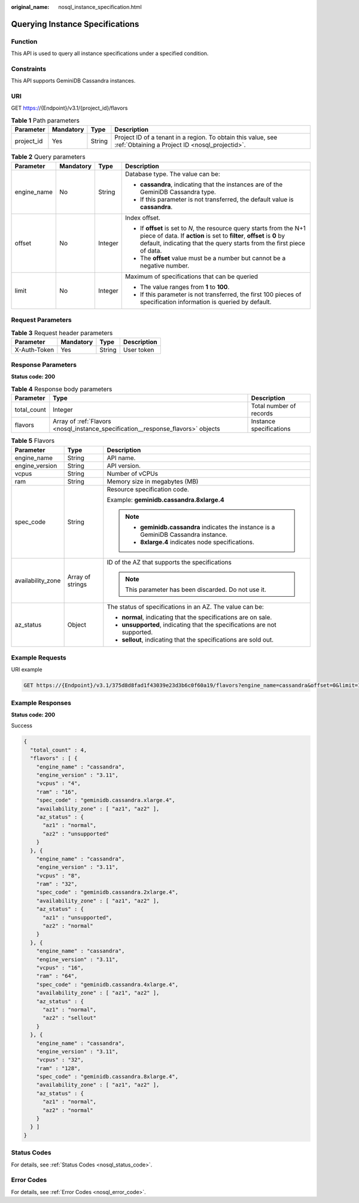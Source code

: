 :original_name: nosql_instance_specification.html

.. _nosql_instance_specification:

Querying Instance Specifications
================================

Function
--------

This API is used to query all instance specifications under a specified condition.

Constraints
-----------

This API supports GeminiDB Cassandra instances.

URI
---

GET https://{Endpoint}/v3.1/{project_id}/flavors

.. table:: **Table 1** Path parameters

   +------------+-----------+--------+----------------------------------------------------------------------------------------------------------------+
   | Parameter  | Mandatory | Type   | Description                                                                                                    |
   +============+===========+========+================================================================================================================+
   | project_id | Yes       | String | Project ID of a tenant in a region. To obtain this value, see :ref:`Obtaining a Project ID <nosql_projectid>`. |
   +------------+-----------+--------+----------------------------------------------------------------------------------------------------------------+

.. table:: **Table 2** Query parameters

   +-----------------+-----------------+-----------------+--------------------------------------------------------------------------------------------------------------------------------------------------------------------------------------------------------------------------+
   | Parameter       | Mandatory       | Type            | Description                                                                                                                                                                                                              |
   +=================+=================+=================+==========================================================================================================================================================================================================================+
   | engine_name     | No              | String          | Database type. The value can be:                                                                                                                                                                                         |
   |                 |                 |                 |                                                                                                                                                                                                                          |
   |                 |                 |                 | -  **cassandra**, indicating that the instances are of the GeminiDB Cassandra type.                                                                                                                                      |
   |                 |                 |                 | -  If this parameter is not transferred, the default value is **cassandra**.                                                                                                                                             |
   +-----------------+-----------------+-----------------+--------------------------------------------------------------------------------------------------------------------------------------------------------------------------------------------------------------------------+
   | offset          | No              | Integer         | Index offset.                                                                                                                                                                                                            |
   |                 |                 |                 |                                                                                                                                                                                                                          |
   |                 |                 |                 | -  If **offset** is set to *N*, the resource query starts from the N+1 piece of data. If **action** is set to **filter**, **offset** is **0** by default, indicating that the query starts from the first piece of data. |
   |                 |                 |                 | -  The **offset** value must be a number but cannot be a negative number.                                                                                                                                                |
   +-----------------+-----------------+-----------------+--------------------------------------------------------------------------------------------------------------------------------------------------------------------------------------------------------------------------+
   | limit           | No              | Integer         | Maximum of specifications that can be queried                                                                                                                                                                            |
   |                 |                 |                 |                                                                                                                                                                                                                          |
   |                 |                 |                 | -  The value ranges from **1** to **100**.                                                                                                                                                                               |
   |                 |                 |                 | -  If this parameter is not transferred, the first 100 pieces of specification information is queried by default.                                                                                                        |
   +-----------------+-----------------+-----------------+--------------------------------------------------------------------------------------------------------------------------------------------------------------------------------------------------------------------------+

Request Parameters
------------------

.. table:: **Table 3** Request header parameters

   ============ ========= ====== ===========
   Parameter    Mandatory Type   Description
   ============ ========= ====== ===========
   X-Auth-Token Yes       String User token
   ============ ========= ====== ===========

Response Parameters
-------------------

**Status code: 200**

.. table:: **Table 4** Response body parameters

   +-------------+----------------------------------------------------------------------------------+-------------------------+
   | Parameter   | Type                                                                             | Description             |
   +=============+==================================================================================+=========================+
   | total_count | Integer                                                                          | Total number of records |
   +-------------+----------------------------------------------------------------------------------+-------------------------+
   | flavors     | Array of :ref:`Flavors <nosql_instance_specification__response_flavors>` objects | Instance specifications |
   +-------------+----------------------------------------------------------------------------------+-------------------------+

.. _nosql_instance_specification__response_flavors:

.. table:: **Table 5** Flavors

   +-----------------------+-----------------------+---------------------------------------------------------------------------------------+
   | Parameter             | Type                  | Description                                                                           |
   +=======================+=======================+=======================================================================================+
   | engine_name           | String                | API name.                                                                             |
   +-----------------------+-----------------------+---------------------------------------------------------------------------------------+
   | engine_version        | String                | API version.                                                                          |
   +-----------------------+-----------------------+---------------------------------------------------------------------------------------+
   | vcpus                 | String                | Number of vCPUs                                                                       |
   +-----------------------+-----------------------+---------------------------------------------------------------------------------------+
   | ram                   | String                | Memory size in megabytes (MB)                                                         |
   +-----------------------+-----------------------+---------------------------------------------------------------------------------------+
   | spec_code             | String                | Resource specification code.                                                          |
   |                       |                       |                                                                                       |
   |                       |                       | Example: **geminidb.cassandra.8xlarge.4**                                             |
   |                       |                       |                                                                                       |
   |                       |                       | .. note::                                                                             |
   |                       |                       |                                                                                       |
   |                       |                       |    -  **geminidb.cassandra** indicates the instance is a GeminiDB Cassandra instance. |
   |                       |                       |    -  **8xlarge.4** indicates node specifications.                                    |
   +-----------------------+-----------------------+---------------------------------------------------------------------------------------+
   | availability_zone     | Array of strings      | ID of the AZ that supports the specifications                                         |
   |                       |                       |                                                                                       |
   |                       |                       | .. note::                                                                             |
   |                       |                       |                                                                                       |
   |                       |                       |    This parameter has been discarded. Do not use it.                                  |
   +-----------------------+-----------------------+---------------------------------------------------------------------------------------+
   | az_status             | Object                | The status of specifications in an AZ. The value can be:                              |
   |                       |                       |                                                                                       |
   |                       |                       | -  **normal**, indicating that the specifications are on sale.                        |
   |                       |                       | -  **unsupported**, indicating that the specifications are not supported.             |
   |                       |                       | -  **sellout**, indicating that the specifications are sold out.                      |
   +-----------------------+-----------------------+---------------------------------------------------------------------------------------+

Example Requests
----------------

URI example

.. code-block:: text

   GET https://{Endpoint}/v3.1/375d8d8fad1f43039e23d3b6c0f60a19/flavors?engine_name=cassandra&offset=0&limit=10

Example Responses
-----------------

**Status code: 200**

Success

.. code-block::

   {
     "total_count" : 4,
     "flavors" : [ {
       "engine_name" : "cassandra",
       "engine_version" : "3.11",
       "vcpus" : "4",
       "ram" : "16",
       "spec_code" : "geminidb.cassandra.xlarge.4",
       "availability_zone" : [ "az1", "az2" ],
       "az_status" : {
         "az1" : "normal",
         "az2" : "unsupported"
       }
     }, {
       "engine_name" : "cassandra",
       "engine_version" : "3.11",
       "vcpus" : "8",
       "ram" : "32",
       "spec_code" : "geminidb.cassandra.2xlarge.4",
       "availability_zone" : [ "az1", "az2" ],
       "az_status" : {
         "az1" : "unsupported",
         "az2" : "normal"
       }
     }, {
       "engine_name" : "cassandra",
       "engine_version" : "3.11",
       "vcpus" : "16",
       "ram" : "64",
       "spec_code" : "geminidb.cassandra.4xlarge.4",
       "availability_zone" : [ "az1", "az2" ],
       "az_status" : {
         "az1" : "normal",
         "az2" : "sellout"
       }
     }, {
       "engine_name" : "cassandra",
       "engine_version" : "3.11",
       "vcpus" : "32",
       "ram" : "128",
       "spec_code" : "geminidb.cassandra.8xlarge.4",
       "availability_zone" : [ "az1", "az2" ],
       "az_status" : {
         "az1" : "normal",
         "az2" : "normal"
       }
     } ]
   }

Status Codes
------------

For details, see :ref:`Status Codes <nosql_status_code>`.

Error Codes
-----------

For details, see :ref:`Error Codes <nosql_error_code>`.
